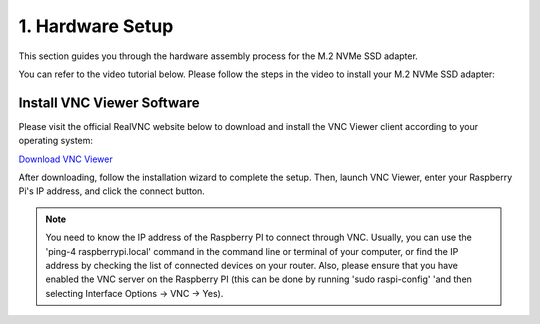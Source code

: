 .. _assembly_tutorial:

1. Hardware Setup
=================

This section guides you through the hardware assembly process for the M.2 NVMe SSD adapter.

You can refer to the video tutorial below. Please follow the steps in the video to install your M.2 NVMe SSD adapter:

.. raw:: html
   
   <iframe width="650" height="400" src="https://www.youtube.com/embed/IaQ3wGXngcE?si=AitTcwl2qR4YBx62"  title="LAFVIN M.2 NVMe SSD Adapter For RPI5 Installation Demonstration Video" frameborder="0" allow="accelerometer; autoplay; clipboard-write; encrypted-media; gyroscope; picture-in-picture; web-share" referrerpolicy="strict-origin-when-cross-origin" allowfullscreen></iframe>


Install VNC Viewer Software
-------------------------------
Please visit the official RealVNC website below to download and install the VNC Viewer client according to your operating system:

`Download VNC Viewer <https://www.realvnc.com/en/connect/download/viewer/>`_

.. image:: img/vnc1.png
   :alt: VNC Viewer Download Page

After downloading, follow the installation wizard to complete the setup. Then, launch VNC Viewer, enter your Raspberry Pi's IP address, and click the connect button.

.. image:: img/vnc2.png
   :alt: VNC Viewer Connection Window

.. note::
   You need to know the IP address of the Raspberry PI to connect through VNC. Usually, you can use the 'ping-4 raspberrypi.local' command in the command line or terminal of your computer, or find the IP address by checking the list of connected devices on your router. Also, please ensure that you have enabled the VNC server on the Raspberry PI (this can be done by running 'sudo raspi-config' 'and then selecting Interface Options -> VNC -> Yes).






